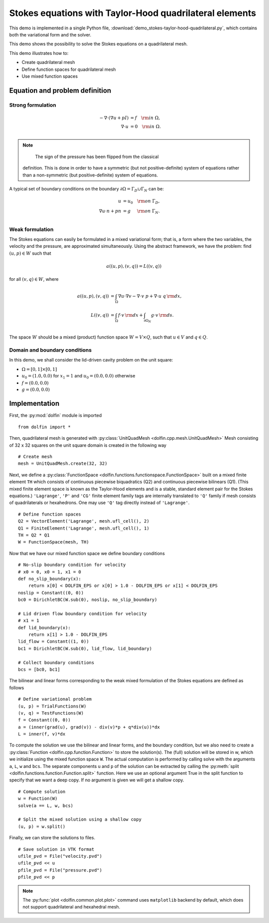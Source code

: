 
.. _demo_pde_stokes-taylor-hood-quadrilateral_python_documentation:

Stokes equations with Taylor-Hood quadrilateral elements
==========================================

This demo is implemented in a single Python file,
:download:`demo_stokes-taylor-hood-quadrilateral.py`, which contains both the
variational form and the solver.

This demo shows the possibility to solve the Stokes equations on a quadrilateral mesh.

This demo illustrates how to:

* Create quadrilateral mesh
* Define function spaces for quadrilateral mesh
* Use mixed function spaces

Equation and problem definition
-------------------------------

Strong formulation
^^^^^^^^^^^^^^^^^^

.. math::
    - \nabla \cdot (\nabla u + p I) &= f \quad {\rm in} \ \Omega, \\
                    \nabla \cdot u &= 0 \quad {\rm in} \ \Omega. \\


.. note::
        The sign of the pressure has been flipped from the classical
    definition. This is done in order to have a symmetric (but not
    positive-definite) system of equations rather than a
    non-symmetric (but positive-definite) system of equations.

A typical set of boundary conditions on the boundary :math:`\partial
\Omega = \Gamma_{D} \cup \Gamma_{N}` can be:

.. math::
    u &= u_0 \quad {\rm on} \ \Gamma_{D}, \\
    \nabla u \cdot n + p n &= g \,   \quad\;\; {\rm on} \ \Gamma_{N}. \\


Weak formulation
^^^^^^^^^^^^^^^^

The Stokes equations can easily be formulated in a mixed variational
form; that is, a form where the two variables, the velocity and the
pressure, are approximated simultaneously. Using the abstract
framework, we have the problem: find :math:`(u, p) \in W` such that

.. math::
	a((u, p), (v, q)) = L((v, q))

for all :math:`(v, q) \in W`, where

.. math::

    a((u, p), (v, q))
                &= \int_{\Omega} \nabla u \cdot \nabla v
                 - \nabla \cdot v \ p
                 + \nabla \cdot u \ q \, {\rm d} x, \\
    L((v, q))
                &= \int_{\Omega} f \cdot v \, {\rm d} x
                + \int_{\partial \Omega_N} g \cdot v \, {\rm d} s. \\

The space :math:`W` should be a mixed (product) function space
:math:`W = V \times Q`, such that :math:`u \in V` and :math:`q \in Q`.

Domain and boundary conditions
^^^^^^^^^^^^^^^^^^^^^^^^^^^^^^

In this demo, we shall consider the lid-driven cavity problem on the unit square:

* :math:`\Omega = [0,1] \times [0,1]`
* :math:`u_0 = (1.0, 0.0)` for :math:`x_1 = 1` and :math:`u_0 = (0.0, 0.0)` otherwise
* :math:`f = (0.0, 0.0)`
* :math:`g = (0.0, 0.0)`

Implementation
--------------

First, the :py:mod:`dolfin` module is imported ::

    from dolfin import *

Then, quadrilateral mesh is generated with :py:class:`UnitQuadMesh
<dolfin.cpp.mesh.UnitQuadMesh>`
Mesh consisting of 32 x 32 squares on the unit square domain is created in the
following way ::

    # Create mesh
    mesh = UnitQuadMesh.create(32, 32)

Next, we define a :py:class:`FunctionSpace
<dolfin.functions.functionspace.FunctionSpace>` built on a mixed
finite element ``TH`` which consists of continuous
piecewise biquadratics (Q2) and continuous piecewise
bilinears (Q1). (This mixed finite element space is known as the Taylor-Hood
elements and is a stable, standard element pair for the Stokes
equations.)
``'Lagrange'``, ``'P'`` and ``'CG'`` finite element family tags are internally
translated to ``'Q'`` family if mesh consists of quadrilaterals or hexahedrons.
One may use ``'Q'`` tag directly instead of ``'Lagrange'``. ::

    # Define function spaces
    Q2 = VectorElement('Lagrange', mesh.ufl_cell(), 2)
    Q1 = FiniteElement('Lagrange', mesh.ufl_cell(), 1)
    TH = Q2 * Q1
    W = FunctionSpace(mesh, TH)

Now that we have our mixed function space we
define boundary conditions ::

    # No-slip boundary condition for velocity
    # x0 = 0, x0 = 1, x1 = 0
    def no_slip_boundary(x):
        return x[0] < DOLFIN_EPS or x[0] > 1.0 - DOLFIN_EPS or x[1] < DOLFIN_EPS
    noslip = Constant((0, 0))
    bc0 = DirichletBC(W.sub(0), noslip, no_slip_boundary)

    # Lid driven flow boundary condition for velocity
    # x1 = 1
    def lid_boundary(x):
        return x[1] > 1.0 - DOLFIN_EPS
    lid_flow = Constant((1, 0))
    bc1 = DirichletBC(W.sub(0), lid_flow, lid_boundary)

    # Collect boundary conditions
    bcs = [bc0, bc1]

The bilinear and linear forms corresponding to the weak mixed
formulation of the Stokes equations are defined as follows ::

    # Define variational problem
    (u, p) = TrialFunctions(W)
    (v, q) = TestFunctions(W)
    f = Constant((0, 0))
    a = (inner(grad(u), grad(v)) - div(v)*p + q*div(u))*dx
    L = inner(f, v)*dx

To compute the solution we use the bilinear and linear forms, and the
boundary condition, but we also need to create a :py:class:`Function
<dolfin.cpp.function.Function>` to store the solution(s). The (full)
solution will be stored in w, which we initialize using the mixed
function space ``W``. The actual
computation is performed by calling solve with the arguments ``a``,
``L``, ``w`` and ``bcs``. The separate components ``u`` and ``p`` of
the solution can be extracted by calling the :py:meth:`split
<dolfin.functions.function.Function.split>` function. Here we use an
optional argument True in the split function to specify that we want a
deep copy. If no argument is given we will get a shallow copy. ::

    # Compute solution
    w = Function(W)
    solve(a == L, w, bcs)

    # Split the mixed solution using a shallow copy
    (u, p) = w.split()

Finally, we can store the solutions to files. ::

    # Save solution in VTK format
    ufile_pvd = File("velocity.pvd")
    ufile_pvd << u
    pfile_pvd = File("pressure.pvd")
    pfile_pvd << p

.. note:: The :py:func:`plot <dolfin.common.plot.plot>` command uses
          ``matplotlib`` backend by default, which does not support
          quadrilateral and hexahedral mesh.